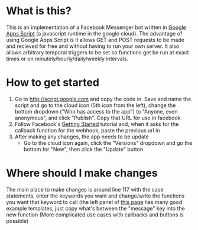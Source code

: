 * What is this?
This is an implementation of a Facebook Messenger bot written in [[https://developers.google.com/apps-script/][Google Apps Script]] (a javascript runtime in the google cloud). The advantage of using Google Apps Script is it allows GET and POST requests to be made and recieved for free and without having to run your own server. It also allows arbitrary temporal triggers to be set so functions get be run at exact times or on minutely/hourly/daily/weekly intervals.
* How to get started
1. Go to [[http://script.google.com]] and copy the code in. Save and name the script and go to the cloud icon (5th icon from the left), change the bottom dropdown ("Who has access to the app") to "Anyone, even anonymous", and click "Publish". Copy that URL for use in facebook
2. Follow Facebook's [[https://developers.facebook.com/docs/messenger-platform/quickstart][Getting Started]] tutorial and, when it asks for the callback function for the webhook, paste the previous url in
3. After making any changes, the app needs to be update
   * Go to the cloud icon again, click the "Versions" dropdown and go the bottom for "New", then click the "Update" button
* Where should I make changes
The main place to make changes is around line 117 with the case statements, enter the keywords you want and change/write the functions you want that keyword to call (the left panel of [[https://developers.facebook.com/docs/messenger-platform/send-api-reference][this page]] has many good example templates, just copy what's between the "message" key into the new function
  (More complicated use cases with callbacks and buttons is possible)
